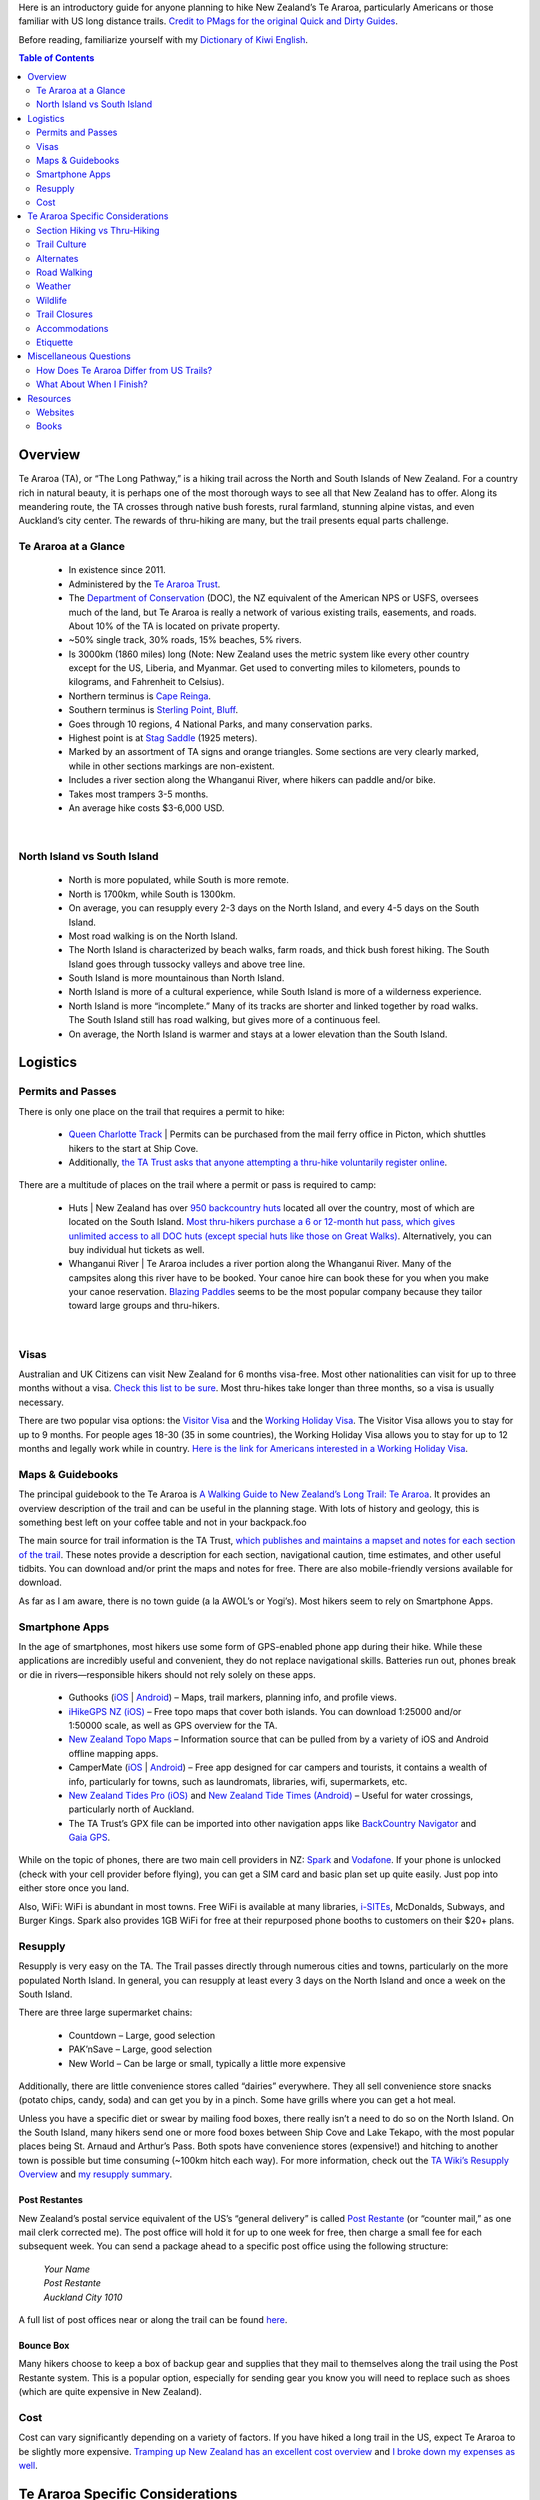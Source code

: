 .. title: A Quick and Dirty Guide to Te Araroa
.. slug: a-quick-and-dirty-guide-to-te-araroa
.. date: 2017-06-29 20:20:29 UTC-08:00
.. tags: Hiking, Te Araroa
.. category: 
.. link: 
.. description: 
.. type: text

Here is an introductory guide for anyone planning to hike New Zealand’s Te Araroa, particularly Americans or those familiar with US long distance trails. `Credit to PMags for the original Quick and Dirty Guides`_.

Before reading, familiarize yourself with my `Dictionary of Kiwi English`_.


.. contents:: Table of Contents
    :depth: 2
    :class: table-of-contents




Overview
========
Te Araroa (TA), or “The Long Pathway,” is a hiking trail across the North and South Islands of New Zealand. For a country rich in natural beauty, it is perhaps one of the most thorough ways to see all that New Zealand has to offer. Along its meandering route, the TA crosses through native bush forests, rural farmland, stunning alpine vistas, and even Auckland’s city center. The rewards of thru-hiking are many, but the trail presents equal parts challenge.

Te Araroa at a Glance
---------------------
    - In existence since 2011.
    - Administered by the `Te Araroa Trust`_.
    - The `Department of Conservation`_ (DOC), the NZ equivalent of the American NPS or USFS, oversees much of the land, but Te Araroa is really a network of various existing trails, easements, and roads. About 10% of the TA is located on private property.
    - ~50% single track, 30% roads, 15% beaches, 5% rivers.
    - Is 3000km (1860 miles) long (Note: New Zealand uses the metric system like every other country except for the US, Liberia, and Myanmar. Get used to converting miles to kilometers, pounds to kilograms, and Fahrenheit to Celsius).
    - Northern terminus is `Cape Reinga`_.
    - Southern terminus is `Sterling Point, Bluff`_.
    - Goes through 10 regions, 4 National Parks, and many conservation parks.
    - Highest point is at `Stag Saddle`_ (1925 meters).
    - Marked by an assortment of TA signs and orange triangles. Some sections are very clearly marked, while in other sections markings are non-existent.
    - Includes a river section along the Whanganui River, where hikers can paddle and/or bike.
    - Takes most trampers 3-5 months.
    - An average hike costs $3-6,000 USD.


|


North Island vs South Island
----------------------------
    - North is more populated, while South is more remote.
    - North is 1700km, while South is 1300km.
    - On average, you can resupply every 2-3 days on the North Island, and every 4-5 days on the South Island.
    - Most road walking is on the North Island.
    - The North Island is characterized by beach walks, farm roads, and thick bush forest hiking. The South Island goes through tussocky valleys and above tree line.
    - South Island is more mountainous than North Island.
    - North Island is more of a cultural experience, while South Island is more of a wilderness experience.
    - North Island is more “incomplete.” Many of its tracks are shorter and linked together by road walks. The South Island still has road walking, but gives more of a continuous feel.
    - On average, the North Island is warmer and stays at a lower elevation than the South Island.

Logistics
=========
Permits and Passes
------------------
There is only one place on the trail that requires a permit to hike:

    - `Queen Charlotte Track`_ | Permits can be purchased from the mail ferry office in Picton, which shuttles hikers to the start at Ship Cove.
    - Additionally, `the TA Trust asks that anyone attempting a thru-hike voluntarily register online`_.

There are a multitude of places on the trail where a permit or pass is required to camp:

    - Huts | New Zealand has over `950 backcountry huts`_ located all over the country, most of which are located on the South Island. `Most thru-hikers purchase a 6 or 12-month hut pass, which gives unlimited access to all DOC huts (except special huts like those on Great Walks)`_. Alternatively, you can buy individual hut tickets as well.
    - Whanganui River | Te Araroa includes a river portion along the Whanganui River. Many of the campsites along this river have to be booked. Your canoe hire can book these for you when you make your canoe reservation. `Blazing Paddles`_ seems to be the most popular company because they tailor toward large groups and thru-hikers.


|    


Visas
-----
Australian and UK Citizens can visit New Zealand for 6 months visa-free. Most other nationalities can visit for up to three months without a visa. `Check this list to be sure`_. Most thru-hikes take longer than three months, so a visa is usually necessary.

There are two popular visa options: the `Visitor Visa`_ and the `Working Holiday Visa`_. The Visitor Visa allows you to stay for up to 9 months. For people ages 18-30 (35 in some countries), the Working Holiday Visa allows you to stay for up to 12 months and legally work while in country. `Here is the link for Americans interested in a Working Holiday Visa`_.

Maps & Guidebooks
-----------------
The principal guidebook to the Te Araroa is `A Walking Guide to New Zealand’s Long Trail: Te Araroa <http://penguin.co.nz/books/a-walking-guide-to-new-zealands-long-trail-9781869797140>`_. It provides an overview description of the trail and can be useful in the planning stage. With lots of history and geology, this is something best left on your coffee table and not in your backpack.foo

The main source for trail information is the TA Trust, `which publishes and maintains a mapset and notes for each section of the trail`_. These notes provide a description for each section, navigational caution, time estimates, and other useful tidbits. You can download and/or print the maps and notes for free. There are also mobile-friendly versions available for download.

As far as I am aware, there is no town guide (a la AWOL’s or Yogi’s). Most hikers seem to rely on Smartphone Apps.

Smartphone Apps
---------------
In the age of smartphones, most hikers use some form of GPS-enabled phone app during their hike. While these applications are incredibly useful and convenient, they do not replace navigational skills. Batteries run out, phones break or die in rivers—responsible hikers should not rely solely on these apps.

    - Guthooks (`iOS <https://itunes.apple.com/nz/app/te-araroa-hiker/id1160459416?mt=8>`__ | `Android <https://play.google.com/store/apps/details?id=com.highsierraattitude.teararoa&hl=en>`__) – Maps, trail markers, planning info, and profile views.
    - `iHikeGPS NZ (iOS)`_ – Free topo maps that cover both islands. You can download 1:25000 and/or 1:50000 scale, as well as GPS overview for the TA.
    - `New Zealand Topo Maps`_ – Information source that can be pulled from by a variety of iOS and Android offline mapping apps.
    - CamperMate (`iOS <https://itunes.apple.com/nz/app/campermate/id465040067?mt=8>`__ | `Android <https://play.google.com/store/apps/details?id=nz.co.campermate&hl=en>`__) – Free app designed for car campers and tourists, it contains a wealth of info, particularly for towns, such as laundromats, libraries, wifi, supermarkets, etc.
    - `New Zealand Tides Pro (iOS)`_ and `New Zealand Tide Times (Android)`_ – Useful for water crossings, particularly north of Auckland.
    - The TA Trust’s GPX file can be imported into other navigation apps like `BackCountry Navigator`_ and `Gaia GPS`_.


While on the topic of phones, there are two main cell providers in NZ: `Spark`_ and `Vodafone`_. If your phone is unlocked (check with your cell provider before flying), you can get a SIM card and basic plan set up quite easily. Just pop into either store once you land.

Also, WiFi: WiFi is abundant in most towns. Free WiFi is available at many libraries, `i-SITEs`_, McDonalds, Subways, and Burger Kings. Spark also provides 1GB WiFi for free at their repurposed phone booths to customers on their $20+ plans.

Resupply
--------
Resupply is very easy on the TA. The Trail passes directly through numerous cities and towns, particularly on the more populated North Island. In general, you can resupply at least every 3 days on the North Island and once a week on the South Island.

There are three large supermarket chains:

    - Countdown – Large, good selection
    - PAK’nSave – Large, good selection
    - New World – Can be large or small, typically a little more expensive

Additionally, there are little convenience stores called “dairies” everywhere. They all sell convenience store snacks (potato chips, candy, soda) and can get you by in a pinch. Some have grills where you can get a hot meal.

Unless you have a specific diet or swear by mailing food boxes, there really isn’t a need to do so on the North Island. On the South Island, many hikers send one or more food boxes between Ship Cove and Lake Tekapo, with the most popular places being St. Arnaud and Arthur’s Pass. Both spots have convenience stores (expensive!) and hitching to another town is possible but time consuming (~100km hitch each way). For more information, check out the `TA Wiki’s Resupply Overview <https://web.archive.org/web/20170518073721/tawiki.org/wiki/Resupply>`_ and `my resupply summary`_.

Post Restantes
**************
New Zealand’s postal service equivalent of the US’s “general delivery” is called `Post Restante`_ (or “counter mail,” as one mail clerk corrected me). The post office will hold it for up to one week for free, then charge a small fee for each subsequent week. You can send a package ahead to a specific post office using the following structure:

    | *Your Name*
    | *Post Restante*
    | *Auckland City 1010*

A full list of post offices near or along the trail can be found `here <https://web.archive.org/web/20160905083445/http://tawiki.org/wiki/Bounce_Boxes>`__.

Bounce Box
**********
Many hikers choose to keep a box of backup gear and supplies that they mail to themselves along the trail using the Post Restante system. This is a popular option, especially for sending gear you know you will need to replace such as shoes (which are quite expensive in New Zealand).

Cost
----
Cost can vary significantly depending on a variety of factors. If you have hiked a long trail in the US, expect Te Araroa to be slightly more expensive. `Tramping up New Zealand has an excellent cost overview`_ and `I broke down my expenses as well`_.

Te Araroa Specific Considerations
=================================

Section Hiking vs Thru-Hiking
-----------------------------
    - The majority of thru-hikers go southbound (SOBO), trying to optimize the weather window.
    - If you only have time for one island, the South Island is generally considered more spectacular. If you are only hiking the South Island, I recommend you hike northbound (NOBO) to save the most strenuous (and possibly spectacular) sections for last. `Is doing the South Island NOBO right for you?`_
    - Many people pick and choose parts of the North Island, skipping connecting road walks and some of the less scenic forest/farm sections. While hiking all of the trail is rewarding, this is one way to get the best bang for your buck (and time). Highlights on the north island include:
        - Mangawhai Heads (KM 380-400)
        - Tongariro Crossing (KM 1118-1145)
        - Tararua Range (KM 1502-1599)


|


Trail Culture
-------------
For those familiar with US distance trails, note that many thru-hikers on the TA take a less “purist” approach. Many TA trampers will take alternates, bike road sections, and/or hitch around sections. `The TA Trust even says that some sections are not passable on foot`_.

One other noticeable difference in trail culture between US trails and the TA is gear. I won’t talk about gear selection here, but know that lightweight or ultralight backpacking is not as common in New Zealand as it is in the States. Additionally, the majority of thru-hikers come from Europe, where traditional backpacking is more the norm. That said, the TA is still great for ultralight backpacking. There are an abundance of gear lists online: 1_ 2_ 3_ 4_ 5_ 6_ 7_ 8_.

Alternates
----------
While tramping Te Araroa will lead you through absolutely gorgeous and beautiful scenery, one criticism of the trail is that it omits what some consider “the best parts of New Zealand.” While That label is highly subjective, it is true that the TA Trust made the conscious decision to avoid most of the Great Walks, which would cause logistical and environmental complications. `Here is an overview of some common alternates and side trips to consider`_.

Additionally, some thru-hikers take side trips along the way to see sights (e.g., Hobbiton, Mt Taranaki, Milford Sound) or hike some of the Great Walks near the route of the TA (e.g., Abel Tasman, Kepler). Great Walks require separate hut/campsite reservations in advance—sometimes up to a year.

Road Walking
------------
The trail is relatively new and still contains numerous road sections. While The Trust claims that less than 13.5% of the trail is on roads, most thru-hikers will agree that this number feels closer to 30%, with 40-50% of the North Island on roads compared to 20% of the South Island. These roads vary from gravel or dirt farm roads to paved state highways. The TA Trust is gradually working to move the trail off these parts. Some hikers choose to hitchhike the road sections.

Weather
-------
The weather window to hike the TA is quite large. October to April represents the traditional hiking season. `Closures for lambing`_ limit trail access much earlier than October, and cold weather becomes a concern by April. New Zealand is in the Southern Hemisphere, so its summer stretches from December to February.

The North Island is tropical, while the South Island is temperate. Typical weather is warm, sunny days with moderate nights. Regardless, weather in New Zealand is unpredictable and it can storm for days. While the weather tends to stabilize a bit in January and a February, it can snow in the mountains any time of year.

Because of the unpredictability of the weather, packing an extras day’s food is commonplace. You will most likely have to wait out at least one storm somewhere along your journey.

The biggest weather-related concerns are water crossings and the sun.

Water Crossings
***************
New Zealand gets a lot of precipitation, and rivers rise rapidly. It’s not uncommon to have to wait for the river level to drop. A tiny brook one day can turn into a raging rapid the next. `Learn about river crossing techniques beforehand`_. There are numerous difficult crossings throughout the trail. River crossings are probably the most dangerous aspect of Te Araroa.

There are many notable waterways. For some, you will have to take a ferry or canoe. Here’s a rundown:

    - **KM 179-185 | Mangapukahukahu Stream** – The first and longest river walk. No boat needed, the trail is literally the river. This area is subject to flash floods, so you should check the weather before entering.
    - **KM 253-264 | Waikare Inlet** – A large inlet where hikers can take a ferry (in Opua), rent kayaks (in Paihia), or deviate from the official trail and walk/hitch around.
    - **KM 338-339 | Ngunguru River** – A large river crossing. A local named James (021-0242-1632) will ferry you across for a nominal price as long as you call a couple hours in advance. He owns the property on the far side and runs a hiker camp where you can stay for cheap as well. I’m not sure exactly what his agreement with the TA Trust is, but I’ve heard a couple stories of him getting angry with TA walkers who managed to ford the river without his boat and attempted to cross his land without permission/payment.
    - **KM 366-369 | Taiharuru Estuary Route** – A wide estuary best crossed at low tide. This can get quite muddy and deep. Use either of the tide apps listed above, or `check tide info for Marsden Point here`_.
    - **KM 397-398 | Whangarei Bay** – You need a boat to cross this bay. There are a number of trail angels that will take you across for a small donation (David Capey:  021-722-369; Duncan Thorpe: 027-417-2440 or 021-112-5814; Peter Cross: 027-417-2440). More details can be found in the TA Trust’s trail notes; make sure to call in advance.
    - **KM 529-536 | Puhoi to Wenderholm** – On an outgoing tide you can rent a kayak and paddle the trail through this 7km stretch. The TA Trust lists `Puhoi River Canoe & Kayak Hire`_ and `Auckland Sea Kayaks`_ as two options. There is no land trail alternate, but you can walk along the margin of Highway 1 which follows the river fairly close.
    - **KM 565-566 | Okura Estuary** – Another estuary route that **can only be forded at low tide**. It can be quite tricky to find the right place to cross—you have to look for white poles on the southern shore for reference. While the main channel is always changing, the TA Trust recommends crossing at the fourth pole from the ocean. The only alternate is an 8-10km road walk around.
    - **KM 592-593 | Devonport to Auckland Ferry** – A regular ferry crosses the Waitemata Harbour from Devonport to downtown Auckland. Reservations are not necessary—you can simply walk in to the ferry terminal and buy a ticket for the next available ferry when you get there.
    - **KM 1210-1374 | Whanganui River** – The trail is the river for this section. There are a lot of options and issues that I won’t go into here. `Blazing Paddles`_—which seems like the most popular canoe hire—has `written about the logistical problems TA hikers face`_. Regardless of where you choose to put in and take out, you will need to make reservations in advance. Taumaranui (KM 1051) is a good town to plan for the Whanganui River.
    - **KM 1702 | Cook Strait (Wellington to Ship Cove)** – Getting from the southern terminus of the North Island to the northern terminus of the South Island takes multiple boats. First, you have to take a large ferry from Wellington to Picton (Interislander_ and Bluebridge_ are the two ferry operators; they do sell out in advance). Once in Picton, you need to hire a ferry to get to Ship Cove. There are many private charters, but the mail boat runs regularly and seems to be the most affordable. Stop in at Picton’s i-SITE for information and be wary of private charters trying to sell mail boat tickets at a markup; it cost a little over $50 NZD in 2017.
    - **KM 2245 | Rakaia River** – This river has been deemed a hazard zone by the TA Trust and is considered a natural break in the trail just like the Cook Strait. Unless you’re carrying a packraft, do not try to cross. According to the TA Trust, it’s 61.5km to circumnavigate by road, which most people hitchhike. If you detour into Methven, you can take the school bus to the southern trailhead for a small fee in the morning—stop in at the Methven i-SITE to buy your ticket.
    - **KM 2315 | Rangitata River** – A large, braided river bed similar to the Rakaia. Often impassable but it can be safely crossed in low flow. The TA Trust says that it’s 143.3km to circumnavigate by road. `Monitoring water flow may be helpful`_.
  
Note: I did not include the beach walks, where tides also play an important role. Many of the beach portions involve river mouth crossings that may only be possible at low tide. There are also many sections of beach with low and high tide alternates. In general, it is best to try and walk beach portions at low tide or when water level is dropping (i.e., going from high tide to low tide).

The Sun
*******
The sun in NZ is no joke. There is gap in the ozone layer. The sun shines strong. Bring sunscreen and adequate clothing to cover yourself.

Wildlife
--------
There are no large predators in New Zealand. No bears, mountain lions, or alligators to worry about. That said, you still need to practice good food storage, as rodents and possums are prevalent. You will wake up in the morning to the loudest bird calls you’ve ever heard—natural selection has never told NZ birds to shut up!

The biggest nuisance in NZ are the sand flies, or midges. They can’t bite you so long as you’re moving, but as soon as you stop they’ll descend on your ankles and legs. If you plan to spend time in camp, make sure you bring clothing to cover yourself.

Trail Closures
--------------
The TA Trust maintains `a page with up-to-date information about trail conditions and closures`_. I recommend you bookmark this page and check it periodically throughout your hike.

Accommodations
--------------
You should bring some sort of shelter. On the North Island, towns (and thus accommodations) are plentiful, but you will still find yourself needing to freedom camp. Some hikers go hut-to-hut on the South Island, but you will still have situations where there are no huts or the hut is full.

Also, there are large swaths of land, particularly on the South Island where there are no trees. Hammocking would be a challenge.

Huts
****
New Zealand has a network of over 950 backcountry huts maintained by DOC. They range from small bivvies with a couple bunks to large 30+ person lodges. `A hut pass`_ can be purchased to give thru-hikers access to many of the huts they will pass along Te Araroa. A 6-month pass costs $92 and can be `purchased by mail`_.

Freedom camping
***************
Freedom camping, wild camping, dispersed camping, or backcountry camping, it’s all the same. Basically, setting your shelter up on a non-established spot of public land. Freedom camping is permitted on DOC land, which comprises a majority of the trail. In 2011, `New Zealand has passed laws restricting freedom camping`_; these changes are directed towards car campers and vandwellers on holiday, not thru-hikers, but you should still `read up on what’s allowed beforehand <http://www.doc.govt.nz/freedomcamping>`__. In general, Kiwis are very welcoming and will let you camp on their land if you ask.

One important note: In some places the Te Araroa Trust has negotiated easements over private property **with the condition that camping is not permitted**. Respect the signs, as these are essential connector stretches of trail; it would be a shame to lose access due to the selfish decisions of a few bad apples. Be a good steward so the trail continues to exist for years to come.

Holiday Parks
*************
These are a type of accommodations unique to New Zealand. Imagine the cross between a trailer park and a campground. Many are located right along the trail and can be stayed at for $20 NZD or less. `Here is a map`_.

Etiquette
---------
    - The trail is new, and relies largely upon the generosity of good kiwi families to work. You are a representative of the broader community; make sure to be kind and respectful so that others can have the same opportunity. Remember that thru-hiking is a privilege, not a right.
    - Note that New Zealand has a large tourist economy and most locals are very friendly, but bad behavior gives hikers a bad name. Often, you will see signs asking you to:
        - Take off muddy boots before entering a place of business or a hut.
        - Not to wash your clothes or dishes in a sink.
        - Leave large backpacks outside.
    - Again, make sure to respect no-camping rules, particularly on easements where farmers have graciously allowed access.
    - Read up on `Leave No Trace`_ (LNT) principles and practice them.

Miscellaneous Questions
=======================

How Does Te Araroa Differ from US Trails?
-----------------------------------------
    - Parts of Te Araroa get muddy. Many forest sections are rugged and you may find yourself trudging through knee deep mud.
    - Pace varies on the TA. Unlike curated US trails where you can hike a steady ~3 mph all day everyday, Te Araroa is more variable. At times you will certainly hike 3 mph, but some of those muddy forest sections can be as slow as <1 mph.
    - You will have wet feet almost every day. If you don’t already, get used to walking through creeks and rivers with your shoes on. It’s safer.
    - Waiting out storms is common. It’s an island country far down in the Pacific. Often you won’t know the weather until you wake up in the morning.
    - Trail culture is less established. Remember that the trail has only formally existed since 2011. Many locals do not know about the TA, and don’t expect those that do to treat you as a celebrity. There is very little town culture or special deals for thru-hikers.

|

What About When I Finish?
-------------------------
`The Invercargill City Council offers a medallion to all thru-hikers at the completion of their hike`_. You can contact Lloyd Esler (esler@southnet.co.nz or 03-213-0404/021-176-6580) to get your medal.

Resources
=========

Websites
--------
`Te Araroa Trust`_ is the first place to look. Beside maps and trail notices, they also have a lengthy Q&A, testimonials, and other information.

`The Te Araroa Facebook Group`_ is probably to most active forum for TA hikers. There are also year-specific groups for thru-hikers. 

A `Te Araroa subreddit`_ exists yet is relatively quiet.

`Trail Journals`_ has dozens of accounts of thru-hikes. In particular Buck-30_ wrote a good planning guide, which is perhaps slightly outdated as the TA has boomed in traffic since his 2012 hike.

Wired_ has a great write up of the trail.

And `here <http://ekladata.com/L0DlfzBjeh1pLcsdN6fSOnJNCnQ/SI_logistical_information.pdf>`__ is a thorough South Island resupply/town guide.

Books
-----
`A Walking Guide to New Zealand’s Long Trail: Te Araroa <http://penguin.co.nz/books/a-walking-guide-to-new-zealands-long-trail-9781869797140>`__ by Geoff Chapple

`Te Araroa: One Man Walks His Dream`_ by Geoff Chapple. Chapple is the reason Te Araroa exists, and this story of his pioneering efforts should be mandatory reading. The link is to a free, Trust-provided PDF of Chapple’s story. `It is also available for Kindle`_.

`A Wee Walk in the Wilderness`_ by Rex Hendry. If you like Chapple and history, here’s the story of an even earlier hike. Henry’s journey in 1983/84 to cross New Zealand predates the TA but is an interesting read nonetheless. (Scroll down and click on the book cover for a PDF.)

`End to End New Zealand`_ by Paul Garland

`100 Days Walking Te Araroa`_ by GJ Coop

`One Step at a Time: From Cape Reinga to Bluff`_ by Shalane Hopkins

`Te Araroa: Walking New Zealand’s 3,000-kilometre trail <https://alpineclub.org.nz/product/te-araroa-walking-new-zealands-3000km-trail/>`__ by Mark Watson




.. _`Credit to PMags for the original Quick and Dirty Guides`: https://pmags.com/topics/quick-and-dirty-guides
.. _`Dictionary of Kiwi English`: /writing/new-zealand-hiking-dictionary/
.. _`Te Araroa Trust`: https://www.teararoa.org.nz/
.. _`Department of Conservation`: http://www.doc.govt.nz/
.. _`Cape Reinga`: http://www.doc.govt.nz/parks-and-recreation/places-to-go/northland/places/te-paki-recreation-reserve/cape-reinga-te-rerenga-wairua/
.. _`Sterling Point, Bluff`: http://www.newzealand.com/int/feature/stirling-point/
.. _`Stag Saddle`: https://www.topomap.co.nz/NZTopoMap/nz27870/Stag-Saddle/
.. _`Queen Charlotte Track`: http://www.qctrack.co.nz/track-info/qctlc-pass/
.. _`the TA Trust asks that anyone attempting a thru-hike voluntarily register online`: https://www.teararoa.org.nz/before-you-go/trail-registration/
.. _`950 backcountry huts`: http://maps.doc.govt.nz/mapviewer/Index.html?viewer=dto&baseLayer=Map&layers=Huts,Tracks
.. _`Most thru-hikers purchase a 6 or 12-month hut pass, which gives unlimited access to all DOC huts (except special huts like those on Great Walks)`: http://www.doc.govt.nz/parks-and-recreation/places-to-stay/stay-in-a-hut/booking-and-paying/
.. _`Check this list to be sure`: https://www.govt.nz/browse/immigration-and-visas/applying-for-a-visitors-visa/visitors-visa/
.. _`Visitor Visa`: https://www.govt.nz/browse/immigration-and-visas/applying-for-a-visitors-visa/how-to-apply-for-a-visitors-visa/
.. _`Working Holiday Visa`: https://www.immigration.govt.nz/new-zealand-visas/options/work/thinking-about-coming-to-new-zealand-to-work/working-holiday-visa
.. _`Here is the link for Americans interested in a Working Holiday Visa`: https://www.immigration.govt.nz/new-zealand-visas/apply-for-a-visa/about-visa/united-states-of-america-working-holiday-visa
.. _`which publishes and maintains a mapset and notes for each section of the trail`: https://www.teararoa.org.nz/before-you-go/maps-and-notes-download/
.. _`iHikeGPS NZ (iOS)`: https://itunes.apple.com/nz/app/ihikegps-nz-new-zealand-topo/id490570230?mt=8
.. _`New Zealand Topo Maps`: https://www.topomap.co.nz/
.. _`New Zealand Tides Pro (iOS)`: https://itunes.apple.com/nz/app/nz-tides-pro-tide-predictions/id420889669?mt=8
.. _`New Zealand Tide Times (Android)`: https://play.google.com/store/apps/details?id=au.com.vervetech.tidetimesnz&hl=en_US&gl=US
.. _`BackCountry Navigator`: http://backcountrynavigator.com/
.. _`Gaia GPS`: https://www.gaiagps.com/
.. _`Spark`: https://www.spark.co.nz/
.. _`Vodafone`: https://www.vodafone.co.nz/
.. _`i-SITEs`: http://www.newzealand.com/int/visitor-information-centre/
.. _`my resupply summary`: /writing/te-araroa-resupply-plan/
.. _`Post Restante`: https://www.nzpost.co.nz/personal/receiving-mail/poste-restante
.. _`Tramping up New Zealand has an excellent cost overview`: https://trampingnewzealand.blogspot.co.nz/2014/04/planning-what-will-it-cost.html
.. _`I broke down my expenses as well`: /writing/how-much-does-it-cost-to-hike-te-araroa/
.. _`Is doing the South Island NOBO right for you?`: https://teararoasite.wordpress.com/
.. _`The TA Trust even says that some sections are not passable on foot`: https://www.teararoa.org.nz/the-trail/canterbury/canterbury-trail-notes/
.. _1: ../../files/te-araroa-gear-list.pdf
.. _2: http://www.zpacks.com/about/te_araroa_gear.shtml
.. _3: https://trampingnewzealand.blogspot.co.nz/2014/04/planning-gear.html
.. _4: https://kiwiscoutwalksteararoa.blogspot.co.nz/
.. _5: https://lenomadeecolo.com/equipement/
.. _6: https://mickbeckers-teararoa.com/gear/
.. _7: http://slattery-nz.tumblr.com/post/116801493467/te-araroa-gear-review
.. _8: http://www.jakeandjilladventures.com/blog/te-araroa-gear-list/
.. _`Here is an overview of some common alternates and side trips to consider`: /writing/te-araroa-alternates-guide/
.. _`Closures for lambing`: https://www.teararoa.org.nz/the-trail/northland/northland-trail-notes/
.. _`Learn about river crossing techniques beforehand`: https://www.bushwalkingleadership.org.au/resource/river-crossings-techniques/
.. _`check tide info for Marsden Point here`: https://www.niwa.co.nz/services/online-services/tide-forecaster
.. _`Puhoi River Canoe & Kayak Hire`: http://puhoirivercanoes.co.nz/
.. _`Auckland Sea Kayaks`: https://www.aucklandseakayaks.co.nz/
.. _`Blazing Paddles`: http://blazingpaddles.co.nz/
.. _`written about the logistical problems TA hikers face`: http://blazingpaddles.co.nz/te-araroa-trail-the-practicalities/
.. _Interislander: https://www.greatjourneysofnz.co.nz/interislander/
.. _Bluebridge: https://www.bluebridge.co.nz/
.. _`Monitoring water flow may be helpful`: https://www.ecan.govt.nz/data/riverflow/sitedetails/69302
.. _`a page with up-to-date information about trail conditions and closures`: https://www.teararoa.org.nz/before-you-go/alerts-and-trail-status/
.. _`A hut pass`: http://www.doc.govt.nz/parks-and-recreation/places-to-stay/stay-in-a-hut/booking-and-paying/
.. _`purchased by mail`: http://www.doc.govt.nz/Documents/parks-and-recreation/places-to-stay/hut-information/backcountry-hut-pass-tickets-order-form.pdf
.. _`New Zealand has passed laws restricting freedom camping`: http://www.legislation.govt.nz/act/public/2011/0061/latest/whole.html#DLM3742815
.. _`Here is a map`: https://www.holidayparks.co.nz/find-a-park
.. _`Leave No Trace`: http://www.leavenotrace.org.nz/
.. _`The Invercargill City Council offers a medallion to all thru-hikers at the completion of their hike`: https://www.teararoa.org.nz/the-trail/southland/southland-trail-notes/#InvercargilltoBluff
.. _`The Te Araroa Facebook Group`: https://www.facebook.com/groups/26638669574/
.. _`Te Araroa subreddit`: https://www.reddit.com/r/teararoa/
.. _`Trail Journals`: http://www.trailjournals.com/journals/te_araroa_-_the_new_zealand_trail
.. _Buck-30: https://www.postholer.com/user/buck30/1179
.. _Wired: http://walkingwithwired.com/2017/05/advice-to-future-te-araroa-walkers.html
.. _`Te Araroa: One Man Walks His Dream`: https://www.amazon.com/Te-Araroa-New-Zealand-Trail-ebook/dp/B00NPTUVUM
.. _`It is also available for Kindle`: https://www.amazon.com/Te-Araroa-New-Zealand-Trail-ebook/dp/B00NPTUVUM/ref=sr_1_4?s=digital-text&ie=UTF8&qid=1498694671&sr=1-4&keywords=te+araroa
.. _`A Wee Walk in the Wilderness`: http://www.lovelavender.co.nz/Books.html
.. _`End to End New Zealand`: http://campfirecreations.co.nz/
.. _`100 Days Walking Te Araroa`: https://www.amazon.com/100-Days-Walking-Te-Araroa-ebook/dp/B018D9WAES
.. _`One Step at a Time: From Cape Reinga to Bluff`: https://www.amazon.com/One-Step-Time-Reinga-Araroa-ebook/dp/B008E31A3G/ref=sr_1_1?s=digital-text&ie=UTF8&qid=1498694671&sr=1-1&keywords=te+araroa